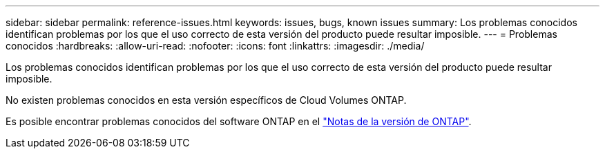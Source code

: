 ---
sidebar: sidebar 
permalink: reference-issues.html 
keywords: issues, bugs, known issues 
summary: Los problemas conocidos identifican problemas por los que el uso correcto de esta versión del producto puede resultar imposible. 
---
= Problemas conocidos
:hardbreaks:
:allow-uri-read: 
:nofooter: 
:icons: font
:linkattrs: 
:imagesdir: ./media/


[role="lead"]
Los problemas conocidos identifican problemas por los que el uso correcto de esta versión del producto puede resultar imposible.

No existen problemas conocidos en esta versión específicos de Cloud Volumes ONTAP.

Es posible encontrar problemas conocidos del software ONTAP en el https://library.netapp.com/ecm/ecm_download_file/ECMLP2492508["Notas de la versión de ONTAP"^].
